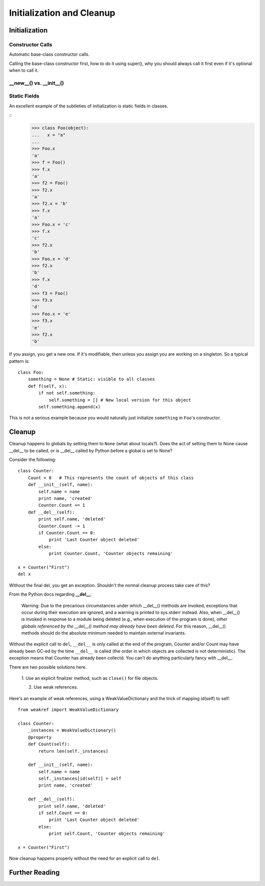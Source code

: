 
*******************************************************************************
Initialization and Cleanup
*******************************************************************************

Initialization
===========================================================================

Constructor Calls
-------------------------------------------------------------------------------

Automatic base-class constructor calls.

Calling the base-class constructor first, how to do it using super(), why you
should always call it first even if it's optional when to call it.

.. guideline: Be rigorous about calling base-class initializers as the
.. first step of your __init__() method. Call them using super() so
.. that modifications to the class hierarchy don't cause problems.

**__new__()** vs. **__init__()**
-------------------------------------------------------------------------------

Static Fields
-------------------------------------------------------------------------------

An excellent example of the subtleties of initialization is static fields
in classes.

::
	>>> class Foo(object):
	...   x = "a"
	...
	>>> Foo.x
	'a'
	>>> f = Foo()
	>>> f.x
	'a'
	>>> f2 = Foo()
	>>> f2.x
	'a'
	>>> f2.x = 'b'
	>>> f.x
	'a'
	>>> Foo.x = 'c'
	>>> f.x
	'c'
	>>> f2.x
	'b'
	>>> Foo.x = 'd'
	>>> f2.x
	'b'
	>>> f.x
	'd'
	>>> f3 = Foo()
	>>> f3.x
	'd'
	>>> Foo.x = 'e'
	>>> f3.x
	'e'
	>>> f2.x
	'b'

If you assign, you get a new one. If it's modifiable, then unless you
assign you are working on a singleton. So a typical pattern is::

       class Foo:
           something = None # Static: visible to all classes
	   def f(self, x):
	       if not self.something:
	       	   self.something = [] # New local version for this object
	       self.something.append(x)

This is not a serious example because you would naturally just
initialize ``something`` in ``Foo``\'s constructor.

Cleanup
===========================================================================

Cleanup happens to globals by setting them to ``None`` (what about locals?).
Does the act of setting them to None cause __del__ to be called, or is
__del__ called by Python before a global is set to None?

Consider the following::

    class Counter:
        Count = 0   # This represents the count of objects of this class
        def __init__(self, name):
            self.name = name
            print name, 'created'
            Counter.Count += 1
        def __del__(self):
            print self.name, 'deleted'
            Counter.Count -= 1
            if Counter.Count == 0:
                print 'Last Counter object deleted'
            else:
                print Counter.Count, 'Counter objects remaining'

    x = Counter("First")
    del x

Without the final del, you get an exception. Shouldn't the normal cleanup
process take care of this?

From the Python docs regarding **__del__**:

    Warning: Due to the precarious circumstances under which __del__()
    methods are invoked, exceptions that occur during their execution are
    ignored, and a warning is printed to sys.stderr instead. Also, when
    __del__() is invoked in response to a module being deleted (e.g., when
    execution of the program is done), *other globals referenced by the
    __del__() method may already have been deleted*. For this reason,
    __del__() methods should do the absolute minimum needed to maintain
    external invariants.

Without the explicit call to ``del``, ``__del__`` is only called at the end
of the program, Counter and/or Count may have already been GC-ed by the
time ``__del__`` is called (the order in which objects are collected is not
deterministic). The exception means that Counter has already been collectd.
You can't do anything particularly fancy with __del__.

There are two possible solutions here.

    1. Use an explicit finalizer method, such as ``close()`` for file
    objects.

    2. Use weak references.

Here's an example of weak references, using a WeakValueDictionary and the
trick of mapping id(self) to self::

    from weakref import WeakValueDictionary

    class Counter:
        _instances = WeakValueDictionary()
        @property
        def Count(self):
            return len(self._instances)

        def __init__(self, name):
            self.name = name
            self._instances[id(self)] = self
            print name, 'created'

        def __del__(self):
            print self.name, 'deleted'
            if self.Count == 0:
                print 'Last Counter object deleted'
            else:
                print self.Count, 'Counter objects remaining'

    x = Counter("First")

Now cleanup happens properly without the need for an explicit call to
``del``.

.. What about local variables?

Further Reading
===========================================================================


